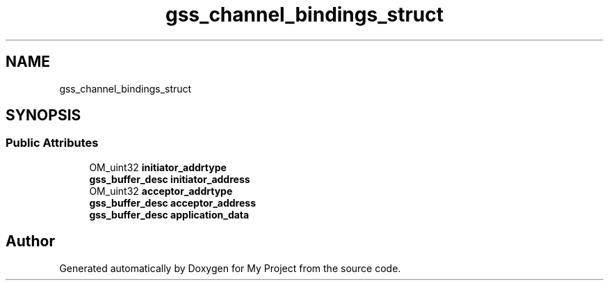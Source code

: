 .TH "gss_channel_bindings_struct" 3 "Wed Feb 1 2023" "Version Version 0.0" "My Project" \" -*- nroff -*-
.ad l
.nh
.SH NAME
gss_channel_bindings_struct
.SH SYNOPSIS
.br
.PP
.SS "Public Attributes"

.in +1c
.ti -1c
.RI "OM_uint32 \fBinitiator_addrtype\fP"
.br
.ti -1c
.RI "\fBgss_buffer_desc\fP \fBinitiator_address\fP"
.br
.ti -1c
.RI "OM_uint32 \fBacceptor_addrtype\fP"
.br
.ti -1c
.RI "\fBgss_buffer_desc\fP \fBacceptor_address\fP"
.br
.ti -1c
.RI "\fBgss_buffer_desc\fP \fBapplication_data\fP"
.br
.in -1c

.SH "Author"
.PP 
Generated automatically by Doxygen for My Project from the source code\&.
